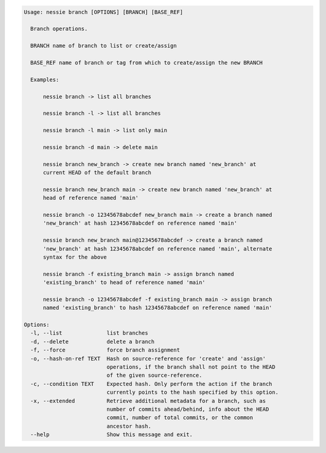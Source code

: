 .. code-block:: bash

   Usage: nessie branch [OPTIONS] [BRANCH] [BASE_REF]

     Branch operations.

     BRANCH name of branch to list or create/assign

     BASE_REF name of branch or tag from which to create/assign the new BRANCH

     Examples:

         nessie branch -> list all branches

         nessie branch -l -> list all branches

         nessie branch -l main -> list only main

         nessie branch -d main -> delete main

         nessie branch new_branch -> create new branch named 'new_branch' at
         current HEAD of the default branch

         nessie branch new_branch main -> create new branch named 'new_branch' at
         head of reference named 'main'

         nessie branch -o 12345678abcdef new_branch main -> create a branch named
         'new_branch' at hash 12345678abcdef on reference named 'main'

         nessie branch new_branch main@12345678abcdef -> create a branch named
         'new_branch' at hash 12345678abcdef on reference named 'main', alternate
         syntax for the above

         nessie branch -f existing_branch main -> assign branch named
         'existing_branch' to head of reference named 'main'

         nessie branch -o 12345678abcdef -f existing_branch main -> assign branch
         named 'existing_branch' to hash 12345678abcdef on reference named 'main'

   Options:
     -l, --list              list branches
     -d, --delete            delete a branch
     -f, --force             force branch assignment
     -o, --hash-on-ref TEXT  Hash on source-reference for 'create' and 'assign'
                             operations, if the branch shall not point to the HEAD
                             of the given source-reference.
     -c, --condition TEXT    Expected hash. Only perform the action if the branch
                             currently points to the hash specified by this option.
     -x, --extended          Retrieve additional metadata for a branch, such as
                             number of commits ahead/behind, info about the HEAD
                             commit, number of total commits, or the common
                             ancestor hash.
     --help                  Show this message and exit.


